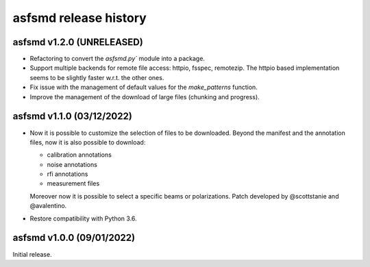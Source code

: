 asfsmd release history
======================


asfsmd v1.2.0 (UNRELEASED)
--------------------------

* Refactoring to convert the `asfsmd.py`` module into a package.
* Support multiple backends for remote file access: httpio, fsspec, remotezip.
  The httpio based implementation seems to be slightly faster w.r.t. the
  other ones.
* Fix issue with the management of default values for the `make_patterns`
  function.
* Improve the management of the download of large files (chunking and
  progress).


asfsmd v1.1.0 (03/12/2022)
--------------------------

* Now it is possible to customize the selection of files to be downloaded.
  Beyond the manifest and the annotation files, now it is also possible to
  download:

  * calibration annotations
  * noise annotations
  * rfi annotations
  * measurement files

  Moreover now it is possible to select a specific beams or polarizations.
  Patch developed by @scottstanie and @avalentino.
* Restore compatibility with Python 3.6.


asfsmd v1.0.0 (09/01/2022)
--------------------------

Initial release.
